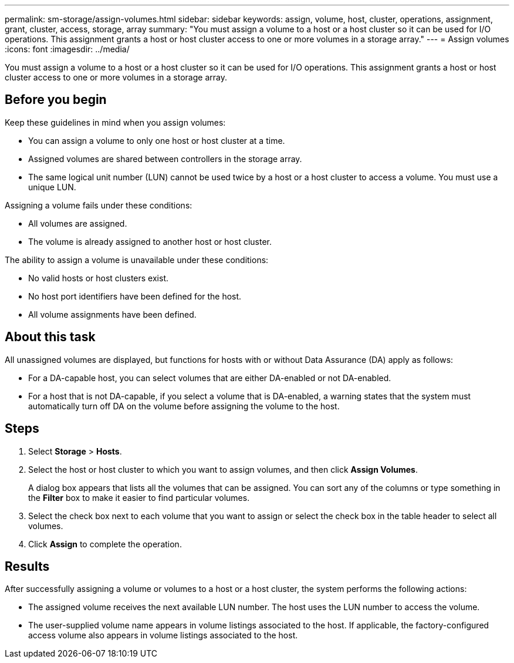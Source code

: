 ---
permalink: sm-storage/assign-volumes.html
sidebar: sidebar
keywords: assign, volume, host, cluster, operations, assignment, grant, cluster, access, storage, array
summary: "You must assign a volume to a host or a host cluster so it can be used for I/O operations. This assignment grants a host or host cluster access to one or more volumes in a storage array."
---
= Assign volumes
:icons: font
:imagesdir: ../media/

[.lead]
You must assign a volume to a host or a host cluster so it can be used for I/O operations. This assignment grants a host or host cluster access to one or more volumes in a storage array.

== Before you begin

Keep these guidelines in mind when you assign volumes:

* You can assign a volume to only one host or host cluster at a time.
* Assigned volumes are shared between controllers in the storage array.
* The same logical unit number (LUN) cannot be used twice by a host or a host cluster to access a volume. You must use a unique LUN.

Assigning a volume fails under these conditions:

* All volumes are assigned.
* The volume is already assigned to another host or host cluster.

The ability to assign a volume is unavailable under these conditions:

* No valid hosts or host clusters exist.
* No host port identifiers have been defined for the host.
* All volume assignments have been defined.

== About this task

All unassigned volumes are displayed, but functions for hosts with or without Data Assurance (DA) apply as follows:

* For a DA-capable host, you can select volumes that are either DA-enabled or not DA-enabled.
* For a host that is not DA-capable, if you select a volume that is DA-enabled, a warning states that the system must automatically turn off DA on the volume before assigning the volume to the host.

== Steps

. Select *Storage* > *Hosts*.
. Select the host or host cluster to which you want to assign volumes, and then click *Assign Volumes*.
+
A dialog box appears that lists all the volumes that can be assigned. You can sort any of the columns or type something in the *Filter* box to make it easier to find particular volumes.

. Select the check box next to each volume that you want to assign or select the check box in the table header to select all volumes.
. Click *Assign* to complete the operation.

== Results

After successfully assigning a volume or volumes to a host or a host cluster, the system performs the following actions:

* The assigned volume receives the next available LUN number. The host uses the LUN number to access the volume.
* The user-supplied volume name appears in volume listings associated to the host. If applicable, the factory-configured access volume also appears in volume listings associated to the host.
